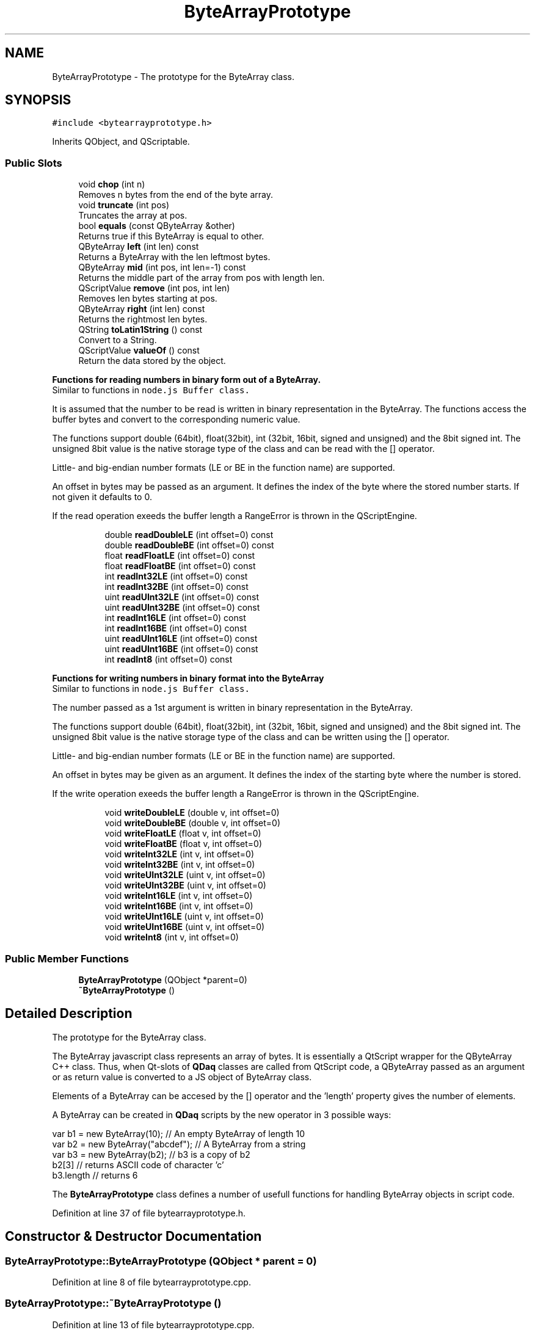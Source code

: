 .TH "ByteArrayPrototype" 3 "Wed May 20 2020" "Version 0.2.6" "qdaq" \" -*- nroff -*-
.ad l
.nh
.SH NAME
ByteArrayPrototype \- The prototype for the ByteArray class\&.  

.SH SYNOPSIS
.br
.PP
.PP
\fC#include <bytearrayprototype\&.h>\fP
.PP
Inherits QObject, and QScriptable\&.
.SS "Public Slots"

.in +1c
.ti -1c
.RI "void \fBchop\fP (int n)"
.br
.RI "Removes n bytes from the end of the byte array\&. "
.ti -1c
.RI "void \fBtruncate\fP (int pos)"
.br
.RI "Truncates the array at pos\&. "
.ti -1c
.RI "bool \fBequals\fP (const QByteArray &other)"
.br
.RI "Returns true if this ByteArray is equal to other\&. "
.ti -1c
.RI "QByteArray \fBleft\fP (int len) const"
.br
.RI "Returns a ByteArray with the len leftmost bytes\&. "
.ti -1c
.RI "QByteArray \fBmid\fP (int pos, int len=\-1) const"
.br
.RI "Returns the middle part of the array from pos with length len\&. "
.ti -1c
.RI "QScriptValue \fBremove\fP (int pos, int len)"
.br
.RI "Removes len bytes starting at pos\&. "
.ti -1c
.RI "QByteArray \fBright\fP (int len) const"
.br
.RI "Returns the rightmost len bytes\&. "
.ti -1c
.RI "QString \fBtoLatin1String\fP () const"
.br
.RI "Convert to a String\&. "
.ti -1c
.RI "QScriptValue \fBvalueOf\fP () const"
.br
.RI "Return the data stored by the object\&. "
.in -1c
.PP
.RI "\fBFunctions for reading numbers in binary form out of a ByteArray\&.\fP"
.br
Similar to functions in \fCnode\&.js Buffer class\&.\fP
.PP
It is assumed that the number to be read is written in binary representation in the ByteArray\&. The functions access the buffer bytes and convert to the corresponding numeric value\&.
.PP
The functions support double (64bit), float(32bit), int (32bit, 16bit, signed and unsigned) and the 8bit signed int\&. The unsigned 8bit value is the native storage type of the class and can be read with the [] operator\&.
.PP
Little- and big-endian number formats (LE or BE in the function name) are supported\&.
.PP
An offset in bytes may be passed as an argument\&. It defines the index of the byte where the stored number starts\&. If not given it defaults to 0\&.
.PP
If the read operation exeeds the buffer length a RangeError is thrown in the QScriptEngine\&. 
.PP
.in +1c
.in +1c
.ti -1c
.RI "double \fBreadDoubleLE\fP (int offset=0) const"
.br
.ti -1c
.RI "double \fBreadDoubleBE\fP (int offset=0) const"
.br
.ti -1c
.RI "float \fBreadFloatLE\fP (int offset=0) const"
.br
.ti -1c
.RI "float \fBreadFloatBE\fP (int offset=0) const"
.br
.ti -1c
.RI "int \fBreadInt32LE\fP (int offset=0) const"
.br
.ti -1c
.RI "int \fBreadInt32BE\fP (int offset=0) const"
.br
.ti -1c
.RI "uint \fBreadUInt32LE\fP (int offset=0) const"
.br
.ti -1c
.RI "uint \fBreadUInt32BE\fP (int offset=0) const"
.br
.ti -1c
.RI "int \fBreadInt16LE\fP (int offset=0) const"
.br
.ti -1c
.RI "int \fBreadInt16BE\fP (int offset=0) const"
.br
.ti -1c
.RI "uint \fBreadUInt16LE\fP (int offset=0) const"
.br
.ti -1c
.RI "uint \fBreadUInt16BE\fP (int offset=0) const"
.br
.ti -1c
.RI "int \fBreadInt8\fP (int offset=0) const"
.br
.in -1c
.in -1c
.PP
.RI "\fBFunctions for writing numbers in binary format into the ByteArray\fP"
.br
Similar to functions in \fCnode\&.js Buffer class\&.\fP
.PP
The number passed as a 1st argument is written in binary representation in the ByteArray\&.
.PP
The functions support double (64bit), float(32bit), int (32bit, 16bit, signed and unsigned) and the 8bit signed int\&. The unsigned 8bit value is the native storage type of the class and can be written using the [] operator\&.
.PP
Little- and big-endian number formats (LE or BE in the function name) are supported\&.
.PP
An offset in bytes may be given as an argument\&. It defines the index of the starting byte where the number is stored\&.
.PP
If the write operation exeeds the buffer length a RangeError is thrown in the QScriptEngine\&. 
.PP
.in +1c
.in +1c
.ti -1c
.RI "void \fBwriteDoubleLE\fP (double v, int offset=0)"
.br
.ti -1c
.RI "void \fBwriteDoubleBE\fP (double v, int offset=0)"
.br
.ti -1c
.RI "void \fBwriteFloatLE\fP (float v, int offset=0)"
.br
.ti -1c
.RI "void \fBwriteFloatBE\fP (float v, int offset=0)"
.br
.ti -1c
.RI "void \fBwriteInt32LE\fP (int v, int offset=0)"
.br
.ti -1c
.RI "void \fBwriteInt32BE\fP (int v, int offset=0)"
.br
.ti -1c
.RI "void \fBwriteUInt32LE\fP (uint v, int offset=0)"
.br
.ti -1c
.RI "void \fBwriteUInt32BE\fP (uint v, int offset=0)"
.br
.ti -1c
.RI "void \fBwriteInt16LE\fP (int v, int offset=0)"
.br
.ti -1c
.RI "void \fBwriteInt16BE\fP (int v, int offset=0)"
.br
.ti -1c
.RI "void \fBwriteUInt16LE\fP (uint v, int offset=0)"
.br
.ti -1c
.RI "void \fBwriteUInt16BE\fP (uint v, int offset=0)"
.br
.ti -1c
.RI "void \fBwriteInt8\fP (int v, int offset=0)"
.br
.in -1c
.in -1c
.SS "Public Member Functions"

.in +1c
.ti -1c
.RI "\fBByteArrayPrototype\fP (QObject *parent=0)"
.br
.ti -1c
.RI "\fB~ByteArrayPrototype\fP ()"
.br
.in -1c
.SH "Detailed Description"
.PP 
The prototype for the ByteArray class\&. 

The ByteArray javascript class represents an array of bytes\&. It is essentially a QtScript wrapper for the QByteArray C++ class\&. Thus, when Qt-slots of \fBQDaq\fP classes are called from QtScript code, a QByteArray passed as an argument or as return value is converted to a JS object of ByteArray class\&.
.PP
Elements of a ByteArray can be accesed by the [] operator and the 'length' property gives the number of elements\&.
.PP
A ByteArray can be created in \fBQDaq\fP scripts by the new operator in 3 possible ways: 
.PP
.nf
var b1 = new ByteArray(10); // An empty ByteArray of length 10
var b2 = new ByteArray("abcdef"); // A ByteArray from a string
var b3 = new ByteArray(b2); // b3 is a copy of b2
b2[3] // returns ASCII code of character 'c'
b3\&.length // returns 6

.fi
.PP
.PP
The \fBByteArrayPrototype\fP class defines a number of usefull functions for handling ByteArray objects in script code\&. 
.PP
Definition at line 37 of file bytearrayprototype\&.h\&.
.SH "Constructor & Destructor Documentation"
.PP 
.SS "ByteArrayPrototype::ByteArrayPrototype (QObject * parent = \fC0\fP)"

.PP
Definition at line 8 of file bytearrayprototype\&.cpp\&.
.SS "ByteArrayPrototype::~ByteArrayPrototype ()"

.PP
Definition at line 13 of file bytearrayprototype\&.cpp\&.
.SH "Member Function Documentation"
.PP 
.SS "void ByteArrayPrototype::chop (int n)\fC [slot]\fP"

.PP
Removes n bytes from the end of the byte array\&. 
.PP
Definition at line 22 of file bytearrayprototype\&.cpp\&.
.SS "bool ByteArrayPrototype::equals (const QByteArray & other)\fC [slot]\fP"

.PP
Returns true if this ByteArray is equal to other\&. 
.PP
Definition at line 27 of file bytearrayprototype\&.cpp\&.
.SS "QByteArray ByteArrayPrototype::left (int len) const\fC [slot]\fP"

.PP
Returns a ByteArray with the len leftmost bytes\&. 
.PP
Definition at line 32 of file bytearrayprototype\&.cpp\&.
.SS "QByteArray ByteArrayPrototype::mid (int pos, int len = \fC\-1\fP) const\fC [slot]\fP"

.PP
Returns the middle part of the array from pos with length len\&. 
.PP
Definition at line 38 of file bytearrayprototype\&.cpp\&.
.SS "double ByteArrayPrototype::readDoubleBE (int offset = \fC0\fP) const\fC [slot]\fP"

.PP
Definition at line 117 of file bytearrayprototype\&.cpp\&.
.SS "double ByteArrayPrototype::readDoubleLE (int offset = \fC0\fP) const\fC [slot]\fP"

.PP
Definition at line 122 of file bytearrayprototype\&.cpp\&.
.SS "float ByteArrayPrototype::readFloatBE (int offset = \fC0\fP) const\fC [slot]\fP"

.PP
Definition at line 127 of file bytearrayprototype\&.cpp\&.
.SS "float ByteArrayPrototype::readFloatLE (int offset = \fC0\fP) const\fC [slot]\fP"

.PP
Definition at line 132 of file bytearrayprototype\&.cpp\&.
.SS "int ByteArrayPrototype::readInt16BE (int offset = \fC0\fP) const\fC [slot]\fP"

.PP
Definition at line 206 of file bytearrayprototype\&.cpp\&.
.SS "int ByteArrayPrototype::readInt16LE (int offset = \fC0\fP) const\fC [slot]\fP"

.PP
Definition at line 201 of file bytearrayprototype\&.cpp\&.
.SS "int ByteArrayPrototype::readInt32BE (int offset = \fC0\fP) const\fC [slot]\fP"

.PP
Definition at line 164 of file bytearrayprototype\&.cpp\&.
.SS "int ByteArrayPrototype::readInt32LE (int offset = \fC0\fP) const\fC [slot]\fP"

.PP
Definition at line 159 of file bytearrayprototype\&.cpp\&.
.SS "int ByteArrayPrototype::readInt8 (int offset = \fC0\fP) const\fC [slot]\fP"

.PP
Definition at line 243 of file bytearrayprototype\&.cpp\&.
.SS "uint ByteArrayPrototype::readUInt16BE (int offset = \fC0\fP) const\fC [slot]\fP"

.PP
Definition at line 227 of file bytearrayprototype\&.cpp\&.
.SS "uint ByteArrayPrototype::readUInt16LE (int offset = \fC0\fP) const\fC [slot]\fP"

.PP
Definition at line 222 of file bytearrayprototype\&.cpp\&.
.SS "uint ByteArrayPrototype::readUInt32BE (int offset = \fC0\fP) const\fC [slot]\fP"

.PP
Definition at line 185 of file bytearrayprototype\&.cpp\&.
.SS "uint ByteArrayPrototype::readUInt32LE (int offset = \fC0\fP) const\fC [slot]\fP"

.PP
Definition at line 180 of file bytearrayprototype\&.cpp\&.
.SS "QScriptValue ByteArrayPrototype::remove (int pos, int len)\fC [slot]\fP"

.PP
Removes len bytes starting at pos\&. 
.PP
Definition at line 43 of file bytearrayprototype\&.cpp\&.
.SS "QByteArray ByteArrayPrototype::right (int len) const\fC [slot]\fP"

.PP
Returns the rightmost len bytes\&. 
.PP
Definition at line 50 of file bytearrayprototype\&.cpp\&.
.SS "QString ByteArrayPrototype::toLatin1String () const\fC [slot]\fP"

.PP
Convert to a String\&. 
.PP
Definition at line 60 of file bytearrayprototype\&.cpp\&.
.SS "void ByteArrayPrototype::truncate (int pos)\fC [slot]\fP"

.PP
Truncates the array at pos\&. 
.PP
Definition at line 55 of file bytearrayprototype\&.cpp\&.
.SS "QScriptValue ByteArrayPrototype::valueOf () const\fC [slot]\fP"

.PP
Return the data stored by the object\&. 
.PP
Definition at line 66 of file bytearrayprototype\&.cpp\&.
.SS "void ByteArrayPrototype::writeDoubleBE (double v, int offset = \fC0\fP)\fC [slot]\fP"

.PP
Definition at line 138 of file bytearrayprototype\&.cpp\&.
.SS "void ByteArrayPrototype::writeDoubleLE (double v, int offset = \fC0\fP)\fC [slot]\fP"

.PP
Definition at line 143 of file bytearrayprototype\&.cpp\&.
.SS "void ByteArrayPrototype::writeFloatBE (float v, int offset = \fC0\fP)\fC [slot]\fP"

.PP
Definition at line 148 of file bytearrayprototype\&.cpp\&.
.SS "void ByteArrayPrototype::writeFloatLE (float v, int offset = \fC0\fP)\fC [slot]\fP"

.PP
Definition at line 153 of file bytearrayprototype\&.cpp\&.
.SS "void ByteArrayPrototype::writeInt16BE (int v, int offset = \fC0\fP)\fC [slot]\fP"

.PP
Definition at line 216 of file bytearrayprototype\&.cpp\&.
.SS "void ByteArrayPrototype::writeInt16LE (int v, int offset = \fC0\fP)\fC [slot]\fP"

.PP
Definition at line 211 of file bytearrayprototype\&.cpp\&.
.SS "void ByteArrayPrototype::writeInt32BE (int v, int offset = \fC0\fP)\fC [slot]\fP"

.PP
Definition at line 174 of file bytearrayprototype\&.cpp\&.
.SS "void ByteArrayPrototype::writeInt32LE (int v, int offset = \fC0\fP)\fC [slot]\fP"

.PP
Definition at line 169 of file bytearrayprototype\&.cpp\&.
.SS "void ByteArrayPrototype::writeInt8 (int v, int offset = \fC0\fP)\fC [slot]\fP"

.PP
Definition at line 248 of file bytearrayprototype\&.cpp\&.
.SS "void ByteArrayPrototype::writeUInt16BE (uint v, int offset = \fC0\fP)\fC [slot]\fP"

.PP
Definition at line 237 of file bytearrayprototype\&.cpp\&.
.SS "void ByteArrayPrototype::writeUInt16LE (uint v, int offset = \fC0\fP)\fC [slot]\fP"

.PP
Definition at line 232 of file bytearrayprototype\&.cpp\&.
.SS "void ByteArrayPrototype::writeUInt32BE (uint v, int offset = \fC0\fP)\fC [slot]\fP"

.PP
Definition at line 195 of file bytearrayprototype\&.cpp\&.
.SS "void ByteArrayPrototype::writeUInt32LE (uint v, int offset = \fC0\fP)\fC [slot]\fP"

.PP
Definition at line 190 of file bytearrayprototype\&.cpp\&.

.SH "Author"
.PP 
Generated automatically by Doxygen for qdaq from the source code\&.
